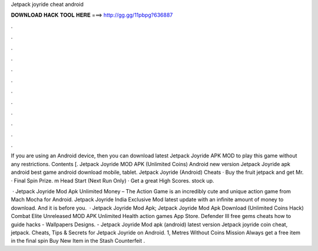 Jetpack joyride cheat android



𝐃𝐎𝐖𝐍𝐋𝐎𝐀𝐃 𝐇𝐀𝐂𝐊 𝐓𝐎𝐎𝐋 𝐇𝐄𝐑𝐄 ===> http://gg.gg/11pbpg?636887



.



.



.



.



.



.



.



.



.



.



.



.

If you are using an Android device, then you can download latest Jetpack Joyride APK MOD to play this game without any restrictions. Contents [. Jetpack Joyride MOD APK (Unlimited Coins) Android new version Jetpack Joyride apk android best game android download mobile, tablet. Jetpack Joyride (Android) Cheats · Buy the fruit jetpack and get Mr. · Final Spin Prize. m Head Start (Next Run Only) · Get a great High Scores. stock up.

 · Jetpack Joyride Mod Apk Unlimited Money – The Action Game is an incredibly cute and unique action game from Mach Mocha for Android. Jetpack Joyride India Exclusive Mod latest update with an infinite amount of money to download. And it is before you.  · Jetpack Joyride Mod Apk; Jetpack Joyride Mod Apk Download (Unlimited Coins Hack) Combat Elite Unreleased MOD APK Unlimited Health action games App Store. Defender III free gems cheats how to guide hacks - Wallpapers Designs. - Jetpack Joyride Mod apk (android) latest version Jetpack joyride coin cheat, jetpack. Cheats, Tips & Secrets for Jetpack Joyride on Android. 1, Metres Without Coins Mission Always get a free item in the final spin Buy New Item in the Stash Counterfeit .
